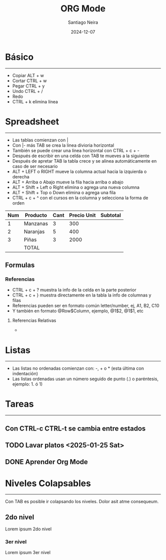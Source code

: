 #+title: ORG Mode
#+author: Santiago Neira
#+date: 2024-12-07

* Básico
----------------------------------------

- Copiar ALT + w
- Cortar CTRL + w 
- Pegar CTRL + y
- Undo CTRL + /
- Redo 
- CTRL + k elimina línea

* Spreadsheet
-----------------------------------------

- Las tablas comienzan con |
- Con |- más TAB se crea la linea divioria horizontal
- También se puede crear una línea horizontal con CTRL + c + -
- Después de escribir en una celda con TAB te mueves a la siguiente
- Después de apretar TAB la tabla crece y se alinea automáticamente en caso de ser necesario
- ALT + LEFT o RIGHT mueve la columna actual hacia la izquierda o derecha
- ALT + Arriba o Abajo mueve la fila hacia arriba o abajo
- ALT + Shift + Left o Right elimina o agrega una nueva columna
- ALT + Shift + Top o Down elimina o agrega una fila
- CTRL + c + ^ con el cursos en la columna y selecciona la forma de orden

| Num | Producto | Cant | Precio Unit | Subtotal |
|-----+----------+------+-------------+----------|
|   1 | Manzanas |    3 |         300 |          |
|   2 | Naranjas |    5 |         400 |          |
|   3 | Piñas    |    3 |        2000 |          |
|-----+----------+------+-------------+----------|
|     | TOTAL    |      |             |          |



** Formulas

*** Referencias

- CTRL + c + ? muestra la info de la celda en la parte posterior
- CTRL + c + } muestra directamente en la tabla la info de columnas y filas
- Referencias pueden ser en formato común letter/number, ej, A1, B2, C10
- Y también en formato @Row$Column, ejemplo, @1$2, @1$1, etc

**** Referencias Relativas

- 


* Listas
----------------------------------------

- Las listas no ordenadas comienzan con: -, + o * (esta última con indentación)
- Las listas ordenadas usan un número seguido de punto (.) o paréntesis, ejemplo: 1. ó 1)
 

* Tareas
-----------------------------------------

** Con CTRL-c CTRL-t se cambia entre estados
** TODO Lavar platos <2025-01-25 Sat>
** DONE Aprender Org Mode


* Niveles Colapsables
-------------------------------------------

Con TAB es posible ir colapsando los niveles.
Dolor asit atme consequeum.

** 2do nivel

Lorem ipsum 2do nivel

*** 3er nivel

Lorem ipsum 3er nivel

